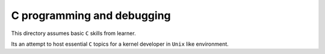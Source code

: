 C programming and debugging
===========================

This directory assumes basic ``C`` skills from learner.

Its an attempt to host essential ``C`` topics for a kernel developer in ``Unix``
like environment.

